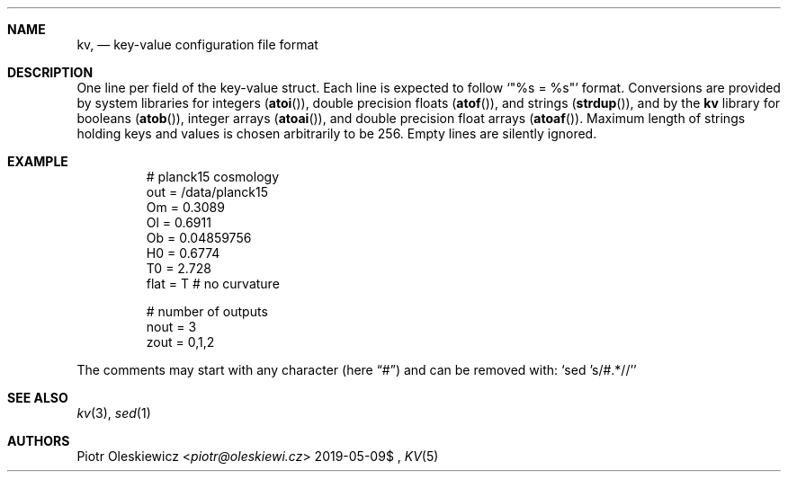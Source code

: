 .Dd $Mdocdate: 2019-05-09$
.Dt KV 5
.Sh NAME
.Nm kv ,
.Nd key-value configuration file format
.Sh DESCRIPTION
One line per field of the key-value struct.
Each line is expected to follow
.Ql Qq %s = %s
format.
Conversions are provided by system libraries for integers
.Pq Fn atoi ,
double precision floats
.Pq Fn atof ,
and strings
.Pq Fn strdup ,
and by the
.Nm kv
library for booleans
.Pq Fn atob ,
integer arrays
.Pq Fn atoai ,
and double precision float arrays
.Pq Fn atoaf .
Maximum length of strings holding keys and values is chosen arbitrarily to be 256.
Empty lines are silently ignored.
.Sh EXAMPLE
.Bd -literal -offset -indent
# planck15 cosmology
out  = /data/planck15
Om   = 0.3089
Ol   = 0.6911
Ob   = 0.04859756
H0   = 0.6774
T0   = 2.728
flat = T # no curvature

# number of outputs
nout = 3
zout = 0,1,2
.Ed
.Pp
The comments may start with any character
.Pq here Dq #
and can be removed with:
.Ql sed 's/#.*//'
.Sh SEE ALSO
.Xr kv 3 ,
.Xr sed 1
.Sh AUTHORS
.An Piotr Oleskiewicz Aq Mt piotr@oleskiewi.cz
